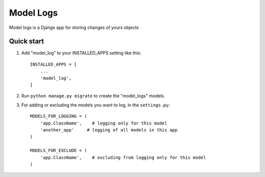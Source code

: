 ===========
Model Logs
===========

Model logs is a Django app for storing changes of yours objects

Quick start
-----------

1. Add "model_log" to your INSTALLED_APPS setting like this::

    INSTALLED_APPS = [
        ...
        'model_log',
    ]


2. Run ``python manage.py migrate`` to create the "model_logs" models.

3. For adding or excluding the models you want to log, in the ``settings.py``::

    MODELS_FOR_LOGGING = (
        'app.ClassName',    # logging only for this model
        'another_app'     # logging of all models in this app
    )

    MODELS_FOR_EXCLUDE = (
        'app.ClassName',    # excluding from logging only for this model
    )

